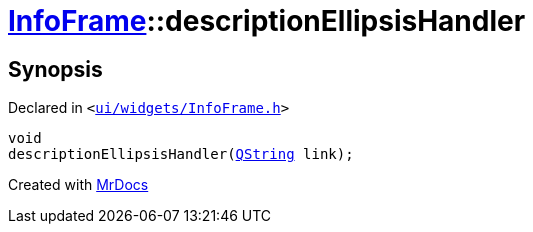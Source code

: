[#InfoFrame-descriptionEllipsisHandler]
= xref:InfoFrame.adoc[InfoFrame]::descriptionEllipsisHandler
:relfileprefix: ../
:mrdocs:


== Synopsis

Declared in `&lt;https://github.com/PrismLauncher/PrismLauncher/blob/develop/launcher/ui/widgets/InfoFrame.h#L71[ui&sol;widgets&sol;InfoFrame&period;h]&gt;`

[source,cpp,subs="verbatim,replacements,macros,-callouts"]
----
void
descriptionEllipsisHandler(xref:QString.adoc[QString] link);
----



[.small]#Created with https://www.mrdocs.com[MrDocs]#

